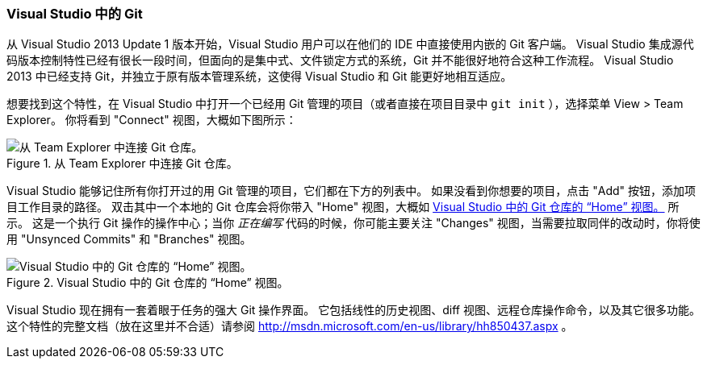 === Visual Studio 中的 Git

(((Visual Studio)))
从 Visual Studio 2013 Update 1 版本开始，Visual Studio 用户可以在他们的 IDE 中直接使用内嵌的 Git 客户端。
Visual Studio 集成源代码版本控制特性已经有很长一段时间，但面向的是集中式、文件锁定方式的系统，Git 并不能很好地符合这种工作流程。
Visual Studio 2013 中已经支持 Git，并独立于原有版本管理系统，这使得 Visual Studio 和 Git 能更好地相互适应。

想要找到这个特性，在 Visual Studio 中打开一个已经用 Git 管理的项目（或者直接在项目目录中 `git init` ），选择菜单 View > Team Explorer。
你将看到 "Connect" 视图，大概如下图所示：

.从 Team Explorer 中连接 Git 仓库。
image::../images/vs-1.png[从 Team Explorer 中连接 Git 仓库。]

Visual Studio 能够记住所有你打开过的用 Git 管理的项目，它们都在下方的列表中。
如果没看到你想要的项目，点击 "Add" 按钮，添加项目工作目录的路径。
双击其中一个本地的 Git 仓库会将你带入 "Home" 视图，大概如 <<vs_home>> 所示。
这是一个执行 Git 操作的操作中心；当你 _正在编写_ 代码的时候，你可能主要关注 "Changes" 视图，当需要拉取同伴的改动时，你将使用 "Unsynced Commits" 和 "Branches" 视图。

[[vs_home]]
.Visual Studio 中的 Git 仓库的 “Home” 视图。
image::../images/vs-2.png[Visual Studio 中的 Git 仓库的 “Home” 视图。]

Visual Studio 现在拥有一套着眼于任务的强大 Git 操作界面。
它包括线性的历史视图、diff 视图、远程仓库操作命令，以及其它很多功能。
这个特性的完整文档（放在这里并不合适）请参阅 http://msdn.microsoft.com/en-us/library/hh850437.aspx[] 。
